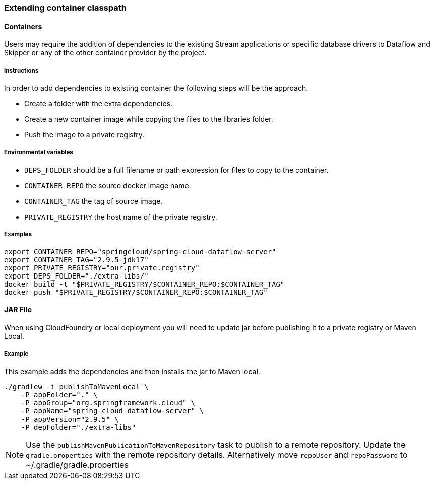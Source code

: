 [[extend-classpath]]

=== Extending container classpath

==== Containers

Users may require the addition of dependencies to the existing Stream applications or specific database drivers to Dataflow and Skipper or any of the other container provider by the project.

===== Instructions

In order to add dependencies to existing container the following steps will be the  approach.

* Create a folder with the extra dependencies.
* Create a new container image while copying the files to the libraries folder.
* Push the image to a private registry.

===== Environmental variables

* `DEPS_FOLDER` should be a full filename or path expression for files to copy to the container.
* `CONTAINER_REPO` the source docker image name.
* `CONTAINER_TAG` the tag of source image.
* `PRIVATE_REGISTRY` the host name of the private registry.

===== Examples

[source,shell]
....
export CONTAINER_REPO="springcloud/spring-cloud-dataflow-server"
export CONTAINER_TAG="2.9.5-jdk17"
export PRIVATE_REGISTRY="our.private.registry"
export DEPS_FOLDER="./extra-libs/"
docker build -t "$PRIVATE_REGISTRY/$CONTAINER_REPO:$CONTAINER_TAG"
docker push "$PRIVATE_REGISTRY/$CONTAINER_REPO:$CONTAINER_TAG"
....

==== JAR File

When using CloudFoundry or local deployment you will need to update jar before publishing it to a private registry or Maven Local.

===== Example

This example adds the dependencies and then installs the jar to Maven local.

[source,shell]
....
./gradlew -i publishToMavenLocal \
    -P appFolder="." \
    -P appGroup="org.springframework.cloud" \
    -P appName="spring-cloud-dataflow-server" \
    -P appVersion="2.9.5" \
    -P depFolder="./extra-libs"
....



NOTE: Use the `publishMavenPublicationToMavenRepository` task to publish to a remote repository. Update the `gradle.properties` with the remote repository details. Alternatively move `repoUser` and `repoPassword` to ~/.gradle/gradle.properties

